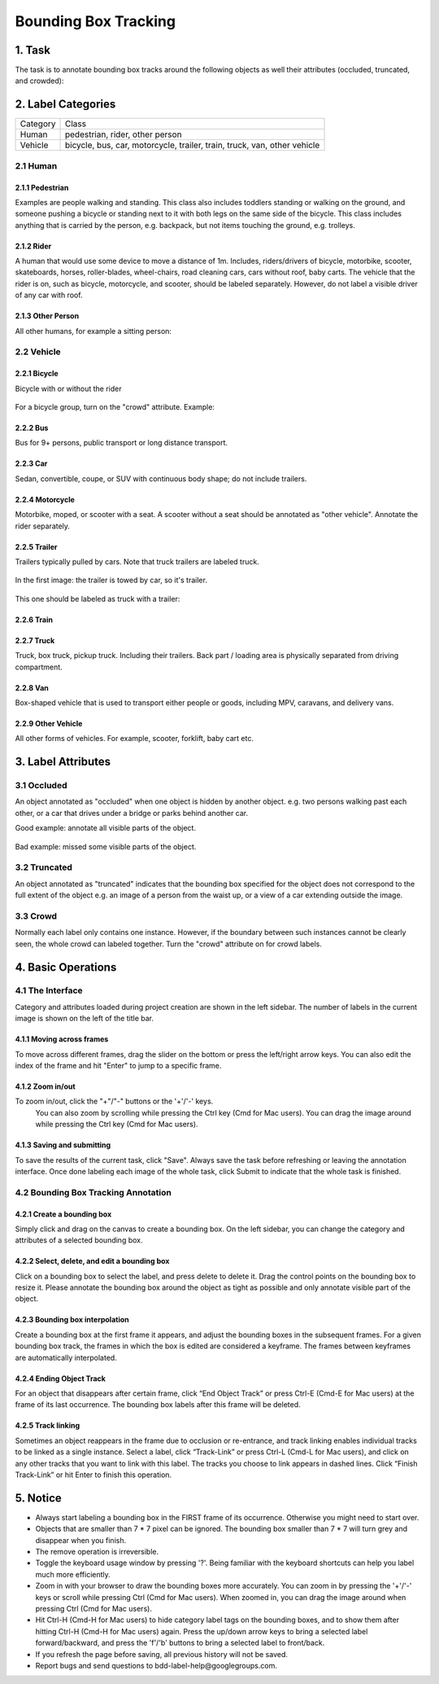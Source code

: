 
.. role:: red
.. role:: bold

Bounding Box Tracking
--------------------------------------------

1. Task
~~~~~~~~~~~~~~~~
The task is to annotate bounding box tracks around the following objects as well their attributes (occluded, truncated, and crowded):

2. Label Categories
~~~~~~~~~~~~~~~~~~~

+------------------+------------------------------------------------------------------------------------------------------------------------------------------------------------------------------------------------+
| :bold:`Category` | :bold:`Class`                                                                                                                                                                                  |
+------------------+------------------------------------------------------------------------------------------------------------------------------------------------------------------------------------------------+
| Human            | pedestrian, rider, other person                                                                                                                                                                |
+------------------+------------------------------------------------------------------------------------------------------------------------------------------------------------------------------------------------+
| Vehicle          | bicycle, bus, car, motorcycle, trailer, train, truck, van, other vehicle                                                                                                                       |
+------------------+------------------------------------------------------------------------------------------------------------------------------------------------------------------------------------------------+

2.1 Human
===========

2.1.1 Pedestrian
########################

Examples are people
walking and standing. This class also includes toddlers standing
or walking on the ground, and someone pushing a
bicycle or standing next to it with both legs on the same side
of the bicycle. This class includes anything that is carried by
the person, e.g. backpack, but not items touching the ground,
e.g. trolleys.

.. figure:: ../media/instructions/bbox/person.png
    :width: 400px

2.1.2 Rider
########################

A human that would use some device to move a distance of 1m.
Includes, riders/drivers of bicycle, motorbike, scooter,
skateboards, horses, roller-blades, wheel-chairs, road cleaning
cars, cars without roof, baby carts. The vehicle that the rider
is on, such as bicycle, motorcycle, and scooter, should be labeled separately.
However, do not label a visible driver of any car with roof.

.. figure:: ../media/instructions/bbox/rider.png
    :width: 400px

2.1.3 Other Person
########################

All other humans, for example a sitting person:

.. figure:: ../media/instructions/seg/person_sitting.jpg
    :width: 400px

2.2 Vehicle
===========

2.2.1 Bicycle
########################

Bicycle with or without the rider

.. figure:: ../media/instructions/bbox/bike.png
    :width: 400px

For a bicycle group, turn on the "crowd" attribute. Example:

.. figure:: ../media/instructions/seg/bike_group.jpg
    :width: 400px

2.2.2 Bus
########################

Bus for 9+ persons, public transport or long distance
transport.

.. figure:: ../media/instructions/bbox/bus.png
    :width: 400px

2.2.3 Car
########################

Sedan, convertible, coupe, or SUV with continuous body shape;
do not include trailers.

.. figure:: ../media/instructions/bbox/car.png
    :width: 400px

2.2.4 Motorcycle
########################

Motorbike, moped, or scooter with a seat. A scooter without a
seat should be annotated as "other vehicle". Annotate the rider separately.

.. figure:: ../media/instructions/bbox/motor.png
    :width: 400px

2.2.5 Trailer
###############################################################################

Trailers typically pulled by cars. Note that truck trailers are labeled truck.

.. figure:: ../media/instructions/seg/trailer1.png
    :width: 400px

.. figure:: ../media/instructions/seg/trailer4.png
    :width: 400px

In the first image: the trailer is towed by car, so it's trailer.

.. figure:: ../media/instructions/seg/trailer3.png
    :width: 400px

.. figure:: ../media/instructions/seg/trailer5.png
    :width: 400px

.. figure:: ../media/instructions/seg/trailer6.png
    :width: 400px

This one should be labeled as truck with a trailer:

.. figure:: ../media/instructions/seg/trailer2.png
    :width: 400px

2.2.6 Train
########################

.. figure:: ../media/instructions/bbox/train.png
    :width: 400px

2.2.7 Truck
########################

Truck, box truck, pickup truck. Including their trailers. Back
part / loading area is physically separated from driving
compartment.

.. figure:: ../media/instructions/bbox/truck.png
    :width: 400px

2.2.8 Van
###############################################################################

Box-shaped vehicle that is used to transport either people or goods, including MPV, 
caravans, and delivery vans.

.. figure:: ../media/instructions/seg/caravan.png
    :width: 400px

.. figure:: ../media/instructions/seg/van1.jpg
    :width: 400px

.. figure:: ../media/instructions/seg/van2.jpg
    :width: 400px

.. figure:: ../media/instructions/seg/van3.jpg
    :width: 400px

2.2.9 Other Vehicle
###############################################################################

All other forms of vehicles. For example, scooter, forklift, baby cart etc.

.. figure:: ../media/instructions/seg/scooter.jpg
    :width: 400px

.. figure:: ../media/instructions/seg/forklift.jpg
    :width: 400px

.. figure:: ../media/instructions/seg/cart.png
    :width: 400px


3. Label Attributes
~~~~~~~~~~~~~~~~~~~~

3.1 Occluded
============

An object annotated as "occluded" when one object is
hidden by another object. e.g. two persons walking
past each other, or a car that drives under a bridge or parks
behind another car.

Good example: annotate all visible parts of the object.

.. figure:: ../media/instructions/bbox/good_occluded_example.png
    :width: 600px

Bad example: missed some visible parts of the object.

.. figure:: ../media/instructions/bbox/bad_occluded_example.png
    :width: 600px


3.2 Truncated
=============

An object annotated as "truncated" indicates that the bounding
box specified for the object does not correspond to the full extent
of the object e.g. an image of a person from the waist up, or a
view of a car extending outside the image.

.. figure:: ../media/instructions/bbox/occluded_truncated_example.png
    :width: 600px


3.3 Crowd
====================

Normally each label only contains one instance. However, if the
boundary between such instances cannot be clearly seen, the
whole crowd can labeled together. Turn the "crowd" attribute on
for crowd labels.


4. Basic Operations
~~~~~~~~~~~~~~~~~~~~

4.1 The Interface
=================
Category and attributes loaded during project creation are shown in the left sidebar.
The number of labels in the current image is shown on the left of the title bar.

4.1.1 Moving across frames
##################################################

To move across different frames, drag the slider on the bottom or press the left/right arrow keys. You can also edit
the index of the frame and hit "Enter" to jump to a specific frame.

.. figure:: ../media/docs/videos/box2d_tracking_slider.gif
    :width: 600px

4.1.2 Zoom in/out
##################################################
To zoom in/out, click the "+"/"-" buttons or the '+'/'-' keys.
 You can also zoom by scrolling while pressing the Ctrl key (Cmd for Mac users). You can
 drag the image around while pressing the Ctrl key (Cmd for Mac users).

.. figure:: ../media/docs/videos/2d_zoom-drag.gif
    :width: 600px

4.1.3 Saving and submitting
##################################################
To save the results of the current task, click "Save".
Always save the task before refreshing or leaving the annotation interface. Once done labeling each image of the
whole task, click Submit to indicate that the whole task is finished.


4.2 Bounding Box Tracking Annotation
====================================

4.2.1 Create a bounding box
##################################################

Simply click and drag on the canvas to create a bounding box. On
the left sidebar, you can change the category and attributes of
a selected bounding box.

.. figure:: ../media/docs/videos/box2d_change.gif
    :width: 600px

4.2.2 Select, delete, and edit a bounding box
##################################################

Click on a bounding box to select the label, and press delete to
delete it. Drag the control points on the bounding box to resize
it. Please annotate the bounding box around the object as tight
as possible and only annotate visible part of the object.

.. figure:: ../media/docs/videos/box2d_select-delete.gif
    :width: 600px

4.2.3 Bounding box interpolation
##################################################

Create a bounding box at the first frame it appears, and adjust the bounding boxes in the subsequent frames. For a
given bounding box track, the frames in which the box is edited are considered a keyframe. The frames between keyframes
are automatically interpolated.

.. figure:: ../media/docs/videos/box2d_tracking_keyframe.gif
    :width: 600px


4.2.4 Ending Object Track
##################################################

For an object that disappears after certain frame, click “End Object Track” or press Ctrl-E (Cmd-E for Mac users) at
the frame of its last occurrence. The bounding box labels after this frame will be deleted.

.. figure:: ../media/docs/videos/box2d_tracking_end-track.gif
    :width: 600px


4.2.5 Track linking
##################################################

Sometimes an object reappears in the frame due to occlusion or re-entrance, and track linking enables individual tracks
to be linked as a single instance. Select a label, click “Track-Link” or press Ctrl-L (Cmd-L for Mac users), and click
on any other tracks that you want to link with this label. The tracks you choose to link appears in dashed lines. Click
“Finish Track-Link” or hit Enter to finish this operation.

.. figure:: ../media/docs/videos/box2d_tracking_track-link.gif
    :width: 600px


5. Notice
~~~~~~~~~

* :red:`Always start labeling a bounding box in the FIRST frame of its occurrence. Otherwise you might need to start over.`


* Objects that are smaller than 7 * 7 pixel can be ignored. The bounding box smaller than 7 * 7 will turn grey and disappear when you finish.


* The remove operation is irreversible.
* Toggle the keyboard usage window by pressing '?'. Being familiar with the keyboard shortcuts can help you label much more efficiently.
* Zoom in with your browser to draw the bounding boxes more accurately. You can zoom in by pressing the '+'/'-' keys or scroll while pressing Ctrl (Cmd for Mac users). When zoomed in, you can drag the image around when pressing Ctrl (Cmd for Mac users).
* Hit Ctrl-H (Cmd-H for Mac users) to hide category label tags on the bounding boxes, and to show them after hitting Ctrl-H (Cmd-H for Mac users) again. Press the up/down arrow keys to bring a selected label forward/backward, and press the 'f'/'b' buttons to bring a selected label to front/back.
* If you refresh the page before saving, all previous history will not be saved.
* Report bugs and send questions to :bold:`bdd-label-help@googlegroups.com`.

